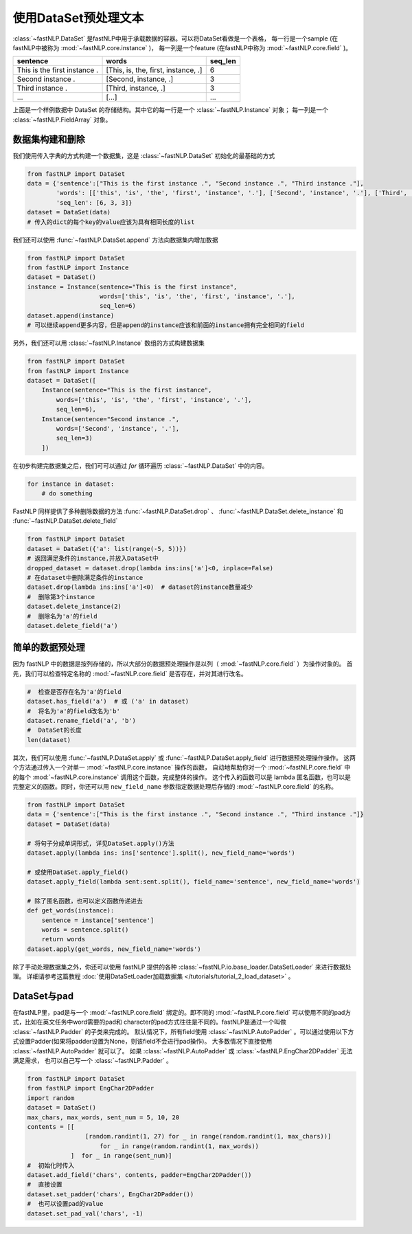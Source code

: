 ==============================
使用DataSet预处理文本
==============================

:class:`~fastNLP.DataSet` 是fastNLP中用于承载数据的容器。可以将DataSet看做是一个表格，
每一行是一个sample (在fastNLP中被称为 :mod:`~fastNLP.core.instance` )，
每一列是一个feature (在fastNLP中称为 :mod:`~fastNLP.core.field` )。

.. csv-table::
   :header: "sentence", "words", "seq_len"

   "This is the first instance .", "[This, is, the, first, instance, .]", 6
   "Second instance .", "[Second, instance, .]", 3
   "Third instance .", "[Third, instance, .]", 3
   "...", "[...]", "..."

上面是一个样例数据中 DataSet 的存储结构。其中它的每一行是一个 :class:`~fastNLP.Instance` 对象； 每一列是一个 :class:`~fastNLP.FieldArray` 对象。


-----------------------------
数据集构建和删除
-----------------------------

我们使用传入字典的方式构建一个数据集，这是 :class:`~fastNLP.DataSet` 初始化的最基础的方式

.. code-block:: python

    from fastNLP import DataSet
    data = {'sentence':["This is the first instance .", "Second instance .", "Third instance ."],
            'words': [['this', 'is', 'the', 'first', 'instance', '.'], ['Second', 'instance', '.'], ['Third', 'instance', '.']],
            'seq_len': [6, 3, 3]}
    dataset = DataSet(data)
    # 传入的dict的每个key的value应该为具有相同长度的list

我们还可以使用 :func:`~fastNLP.DataSet.append` 方法向数据集内增加数据

.. code-block:: python

    from fastNLP import DataSet
    from fastNLP import Instance
    dataset = DataSet()
    instance = Instance(sentence="This is the first instance",
                        words=['this', 'is', 'the', 'first', 'instance', '.'],
                        seq_len=6)
    dataset.append(instance)
    # 可以继续append更多内容，但是append的instance应该和前面的instance拥有完全相同的field

另外，我们还可以用 :class:`~fastNLP.Instance` 数组的方式构建数据集

.. code-block:: python

    from fastNLP import DataSet
    from fastNLP import Instance
    dataset = DataSet([
        Instance(sentence="This is the first instance",
            words=['this', 'is', 'the', 'first', 'instance', '.'],
            seq_len=6),
        Instance(sentence="Second instance .",
            words=['Second', 'instance', '.'],
            seq_len=3)
        ])

在初步构建完数据集之后，我们可可以通过 `for` 循环遍历 :class:`~fastNLP.DataSet` 中的内容。

.. code-block:: python

    for instance in dataset:
        # do something

FastNLP 同样提供了多种删除数据的方法 :func:`~fastNLP.DataSet.drop` 、 :func:`~fastNLP.DataSet.delete_instance` 和 :func:`~fastNLP.DataSet.delete_field`

.. code-block:: python

    from fastNLP import DataSet
    dataset = DataSet({'a': list(range(-5, 5))})
    # 返回满足条件的instance,并放入DataSet中
    dropped_dataset = dataset.drop(lambda ins:ins['a']<0, inplace=False)
    # 在dataset中删除满足条件的instance
    dataset.drop(lambda ins:ins['a']<0)  # dataset的instance数量减少
    #  删除第3个instance
    dataset.delete_instance(2)
    #  删除名为'a'的field
    dataset.delete_field('a')

-----------------------------
简单的数据预处理
-----------------------------

因为 fastNLP 中的数据是按列存储的，所以大部分的数据预处理操作是以列（ :mod:`~fastNLP.core.field` ）为操作对象的。
首先，我们可以检查特定名称的 :mod:`~fastNLP.core.field` 是否存在，并对其进行改名。

.. code-block:: python

    #  检查是否存在名为'a'的field
    dataset.has_field('a')  # 或 ('a' in dataset)
    #  将名为'a'的field改名为'b'
    dataset.rename_field('a', 'b')
    #  DataSet的长度
    len(dataset)

其次，我们可以使用 :func:`~fastNLP.DataSet.apply` 或 :func:`~fastNLP.DataSet.apply_field` 进行数据预处理操作操作。
这两个方法通过传入一个对单一 :mod:`~fastNLP.core.instance` 操作的函数，
自动地帮助你对一个 :mod:`~fastNLP.core.field` 中的每个 :mod:`~fastNLP.core.instance` 调用这个函数，完成整体的操作。
这个传入的函数可以是 lambda 匿名函数，也可以是完整定义的函数。同时，你还可以用 ``new_field_name`` 参数指定数据处理后存储的 :mod:`~fastNLP.core.field` 的名称。

.. code-block:: python

    from fastNLP import DataSet
    data = {'sentence':["This is the first instance .", "Second instance .", "Third instance ."]}
    dataset = DataSet(data)

    # 将句子分成单词形式, 详见DataSet.apply()方法
    dataset.apply(lambda ins: ins['sentence'].split(), new_field_name='words')

    # 或使用DataSet.apply_field()
    dataset.apply_field(lambda sent:sent.split(), field_name='sentence', new_field_name='words')

    # 除了匿名函数，也可以定义函数传递进去
    def get_words(instance):
        sentence = instance['sentence']
        words = sentence.split()
        return words
    dataset.apply(get_words, new_field_name='words')

除了手动处理数据集之外，你还可以使用 fastNLP 提供的各种 :class:`~fastNLP.io.base_loader.DataSetLoader` 来进行数据处理。
详细请参考这篇教程  :doc:`使用DataSetLoader加载数据集 </tutorials/tutorial_2_load_dataset>` 。

-----------------------------
DataSet与pad
-----------------------------

在fastNLP里，pad是与一个 :mod:`~fastNLP.core.field` 绑定的。即不同的 :mod:`~fastNLP.core.field` 可以使用不同的pad方式，比如在英文任务中word需要的pad和
character的pad方式往往是不同的。fastNLP是通过一个叫做 :class:`~fastNLP.Padder` 的子类来完成的。
默认情况下，所有field使用 :class:`~fastNLP.AutoPadder`
。可以通过使用以下方式设置Padder(如果将padder设置为None，则该field不会进行pad操作)。
大多数情况下直接使用 :class:`~fastNLP.AutoPadder` 就可以了。
如果 :class:`~fastNLP.AutoPadder` 或 :class:`~fastNLP.EngChar2DPadder` 无法满足需求，
也可以自己写一个 :class:`~fastNLP.Padder` 。

.. code-block:: python

    from fastNLP import DataSet
    from fastNLP import EngChar2DPadder
    import random
    dataset = DataSet()
    max_chars, max_words, sent_num = 5, 10, 20
    contents = [[
                    [random.randint(1, 27) for _ in range(random.randint(1, max_chars))]
                        for _ in range(random.randint(1, max_words))
                ]  for _ in range(sent_num)]
    #  初始化时传入
    dataset.add_field('chars', contents, padder=EngChar2DPadder())
    #  直接设置
    dataset.set_padder('chars', EngChar2DPadder())
    #  也可以设置pad的value
    dataset.set_pad_val('chars', -1)

